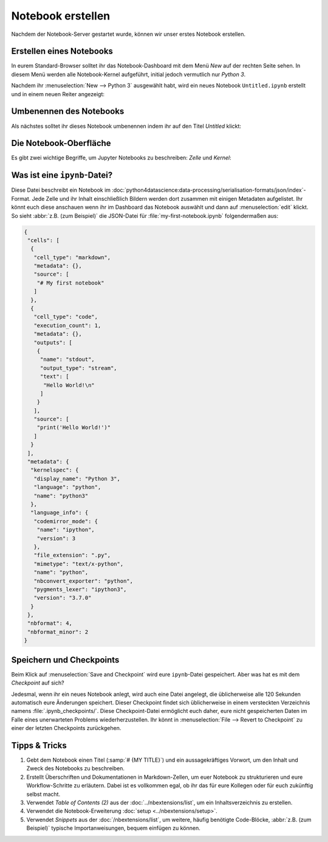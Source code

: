 Notebook erstellen
==================

Nachdem der Notebook-Server gestartet wurde, können wir unser erstes Notebook
erstellen.

Erstellen eines Notebooks
-------------------------

In eurem Standard-Browser solltet ihr das Notebook-Dashboard mit dem Menü *New*
auf der rechten Seite sehen. In diesem Menü werden alle Notebook-Kernel
aufgeführt, initial jedoch vermutlich nur *Python 3*.

Nachdem ihr :menuselection:`New --> Python 3` ausgewählt habt, wird ein neues
Notebook ``Untitled.ipynb`` erstellt und in einem neuen Reiter angezeigt:

.. image:: initial-notebook.png

Umbenennen des Notebooks
------------------------

Als nächstes solltet ihr dieses Notebook umbenennen indem ihr auf den Titel
*Untitled* klickt:

.. image:: rename-notebook.png

Die Notebook-Oberfläche
-----------------------

Es gibt zwei wichtige Begriffe, um Jupyter Notebooks zu beschreiben: *Zelle* und
*Kernel*:

.. glossary::

   *Notebook-Kernel*
       *Rechenmaschine*, die den in einem Notebook enthaltenen Code ausführt.

   *Notebook-Zelle*
       Container für Text, der in einem Notebook angezeigt werden soll oder für
       Code, der vom Kernel des Notebooks ausgeführt werden soll.

       *Code*
           enthält Code, der im Kernel ausgeführt werden soll und dessen Ausgabe
           unterhalb angezeigt wird.

           Vor den Code-Zellen sind eckige Klammern, die die Reihenfolge
           anzeigen, in der der Code ausgeführt wurde.

           ``In [ ]:``
            zeigt an, dass der Code noch nicht ausgeführt wurde.
           ``In [*]:``
            zeigt an, dass die Ausführung noch nicht abgeschlossen ist.

            .. warning::
                Der Output von Zellen kann später in anderen Zellen verwendet
                werden. Daher ist das Ergebnis von der Reihenfolge abhängig.
                Wenn ihr eine andere Reihenfolge als die von oben nach unten
                wählt, erhaltet ihr später möglicherweise andere Ergebnisse,
                wenn ihr z.B. :menuselection:`Cell --> Run All` wählt.

       *Markdown*
           enthält mit `Markdown
           <https://daringfireball.net/projects/markdown/syntax>`_ formatierten
           Text, der interpretiert wird sobald :menuselection:`Run` gedrückt wird.

.. _was-ist-eine-ipynb-datei:

Was ist eine ``ipynb``-Datei?
------------------------------

Diese Datei beschreibt ein Notebook im
:doc:`python4datascience:data-processing/serialisation-formats/json/index`-Format.
Jede Zelle und ihr Inhalt einschließlich Bildern werden dort zusammen mit
einigen Metadaten aufgelistet. Ihr könnt euch diese anschauen wenn ihr im
Dashboard das Notebook auswählt und dann auf :menuselection:`edit` klickt. So
sieht :abbr:`z.B. (zum Beispiel)` die JSON-Datei für :file:`my-first-notebook.ipynb` folgendermaßen aus:

.. code-block:: json

    {
     "cells": [
      {
       "cell_type": "markdown",
       "metadata": {},
       "source": [
        "# My first notebook"
       ]
      },
      {
       "cell_type": "code",
       "execution_count": 1,
       "metadata": {},
       "outputs": [
        {
         "name": "stdout",
         "output_type": "stream",
         "text": [
          "Hello World!\n"
         ]
        }
       ],
       "source": [
        "print('Hello World!')"
       ]
      }
     ],
     "metadata": {
      "kernelspec": {
       "display_name": "Python 3",
       "language": "python",
       "name": "python3"
      },
      "language_info": {
       "codemirror_mode": {
        "name": "ipython",
        "version": 3
       },
       "file_extension": ".py",
       "mimetype": "text/x-python",
       "name": "python",
       "nbconvert_exporter": "python",
       "pygments_lexer": "ipython3",
       "version": "3.7.0"
      }
     },
     "nbformat": 4,
     "nbformat_minor": 2
    }

Speichern und Checkpoints
-------------------------

Beim Klick auf :menuselection:`Save and Checkpoint` wird eure ``ipynb``-Datei
gespeichert. Aber was hat es mit dem *Checkpoint* auf sich?

Jedesmal, wenn ihr ein neues Notebook anlegt, wird auch eine Datei angelegt,
die üblicherweise alle 120 Sekunden automatisch eure Änderungen speichert.
Dieser Checkpoint findet sich üblicherweise in einem versteckten Verzeichnis
namens :file:`.ipynb_checkpoints/`. Diese Checkpoint-Datei ermöglicht euch
daher, eure nicht gespeicherten Daten im Falle eines unerwarteten Problems
wiederherzustellen. Ihr könnt in :menuselection:`File --> Revert to Checkpoint`
zu einer der letzten Checkpoints zurückgehen.

Tipps & Tricks
--------------

#. Gebt dem Notebook einen Titel (:samp:`# {MY TITLE}`) und ein aussagekräftiges
   Vorwort, um den Inhalt und Zweck des Notebooks zu beschreiben.
#. Erstellt Überschriften und Dokumentationen in Markdown-Zellen, um euer
   Notebook zu strukturieren und eure Workflow-Schritte zu erläutern. Dabei ist
   es vollkommen egal, ob ihr das für eure Kollegen oder für euch zukünftig
   selbst macht.
#. Verwendet *Table of Contents (2)* aus der
   :doc:`../nbextensions/list`, um ein Inhaltsverzeichnis zu erstellen.
#. Verwendet die Notebook-Erweiterung :doc:`setup <../nbextensions/setup>`.
#. Verwendet *Snippets* aus der
   :doc:`/nbextensions/list`, um weitere, häufig benötigte Code-Blöcke,
   :abbr:`z.B. (zum Beispiel)` typische Importanweisungen, bequem einfügen zu
   können.
